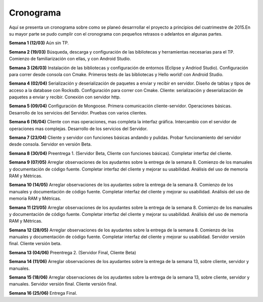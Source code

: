.. index:: Cronograma

Cronograma
************

Aquí se presenta un cronograma sobre como se planeó desarrrollar el proyecto a principios del cuatrimestre de 2015.En su mayor parte se pudo cumplir con el cronograma con pequeños retrasos o adelantos en algunas partes.

**Semana 1 (12/03)**
Aún sin TP.

**Semana 2 (19/03)**
Búsqueda, descarga y configuración de las bibliotecas y herramientas necesarias para el TP. Comienzo de familiarización con ellas, y con Android Studio.

**Semana 3 (26/03)**
Instalación de las bibliotecas y configuración de entornos (Eclipse y Andriod Studio).
Configuración para correr desde consola con Cmake.
Primeros tests de las bibliotecas y Hello world! con Android Studio.

**Semana 4 (02/04)**
Serialización y deserialización de paquetes a enviar y recibir en servidor.
Diseño de tablas y tipos de acceso a la database con Rocksdb.
Configuración para correr con Cmake.
Cliente: serialización y deserialización de paquetes a enviar y recibir. Conexión con servidor http.

**Semana 5 (09/04)**
Configuración de Mongoose.
Primera comunicación cliente-servidor. Operaciones básicas.
Desarrollo de los servicios del Servidor.
Pruebas con varios clientes.

**Semana 6 (16/04)**
Cliente con mas operaciones, mas completa la interfaz gráfica.
Intercambio con el servidor de operaciones mas complejas.
Desarrollo de los servicios del Servidor.

**Semana 7 (23/04)**
Cliente y servidor con funciones básicas andando y pulidas.
Probar funcionamiento del servidor desde consola.
Servidor en versión Beta.

**Semana 8 (30/04)**
Preentrega 1. (Servidor Beta, Cliente con funciones básicas).
Completar interfaz del cliente.

**Semana 9 (07/05)**
Arreglar observaciones de los ayudantes sobre la entrega de la semana 8.
Comienzo de los manuales y documentación de código fuente.
Completar interfaz del cliente y mejorar su usabilidad.
Análisis del uso de memoria RAM y Métricas.

**Semana 10 (14/05)**
Arreglar observaciones de los ayudantes sobre la entrega de la semana 8.
Comienzo de los manuales y documentación de código fuente.
Completar interfaz del cliente y mejorar su usabilidad.
Análisis del uso de memoria RAM y Métricas.

**Semana 11 (21/05)**
Arreglar observaciones de los ayudantes sobre la entrega de la semana 8.
Comienzo de los manuales y documentación de código fuente.
Completar interfaz del cliente y mejorar su usabilidad.
Análisis del uso de memoria RAM y Métricas.

**Semana 12 (28/05)**
Arreglar observaciones de los ayudantes sobre la entrega de la semana 8.
Comienzo de los manuales y documentación de código fuente.
Completar interfaz del cliente y mejorar su usabilidad.
Servidor versión final.
Cliente versión beta.

**Semana 13 (04/06)**
Preentrega 2. (Servidor Final, Cliente Beta)

**Semana 14 (11/06)**
Arreglar observaciones de los ayudantes sobre la entrega de la semana 13, sobre cliente, servidor y manuales.

**Semana 15 (18/06)**
Arreglar observaciones de los ayudantes sobre la entrega de la semana 13, sobre cliente, servidor y manuales.
Servidor versión final.
Cliente versión final.

**Semana 16 (25/06)**
Entrega Final.
